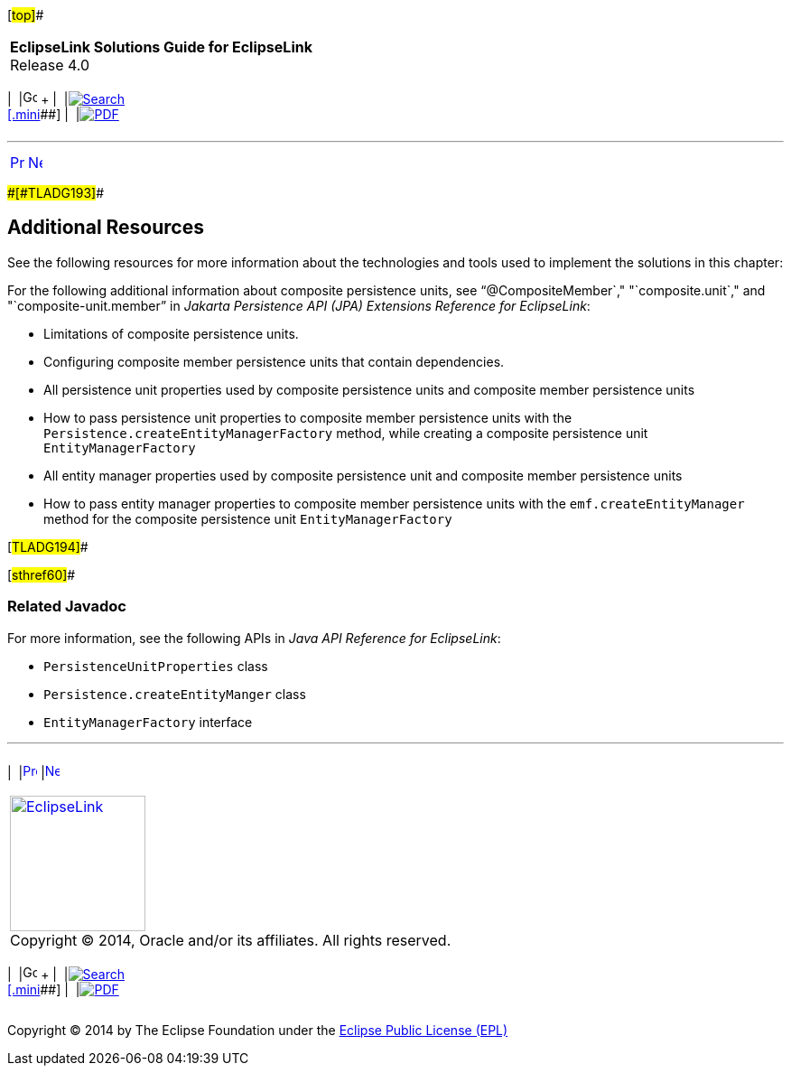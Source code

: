 [[cse]][#top]##

[width="100%",cols="<50%,>50%",]
|===
|*EclipseLink Solutions Guide for EclipseLink* +
Release 4.0 a|
[width="99%",cols="20%,^16%,16%,^16%,16%,^16%",]
|===
|  |image:../../dcommon/images/contents.png[Go To Table Of
Contents,width=16,height=16] + | 
|link:../../[image:../../dcommon/images/search.png[Search] +
[.mini]##] | 
|link:../eclipselink_otlcg.pdf[image:../../dcommon/images/pdf_icon.png[PDF]]
|===

|===

'''''

[cols="^,^,",]
|===
|link:usingmultipledbs002.htm[image:../../dcommon/images/larrow.png[Previous,width=16,height=16]]
|link:scaling.htm[image:../../dcommon/images/rarrow.png[Next,width=16,height=16]]
| 
|===

[#CIHCDGEH]####[#TLADG193]####

== Additional Resources

See the following resources for more information about the technologies
and tools used to implement the solutions in this chapter:

For the following additional information about composite persistence
units, see "`@CompositeMember`," "`composite.unit`," and
"`composite-unit.member`" in _Jakarta Persistence API (JPA) Extensions
Reference for EclipseLink_:

* Limitations of composite persistence units.
* Configuring composite member persistence units that contain
dependencies.
* All persistence unit properties used by composite persistence units
and composite member persistence units
* How to pass persistence unit properties to composite member
persistence units with the `Persistence.createEntityManagerFactory`
method, while creating a composite persistence unit
`EntityManagerFactory`
* All entity manager properties used by composite persistence unit and
composite member persistence units
* How to pass entity manager properties to composite member persistence
units with the `emf.createEntityManager` method for the composite
persistence unit `EntityManagerFactory`

[#TLADG194]##

[#sthref60]##

=== Related Javadoc

For more information, see the following APIs in _Java API Reference for
EclipseLink_:

* `PersistenceUnitProperties` class
* `Persistence.createEntityManger` class
* `EntityManagerFactory` interface

'''''

[width="66%",cols="50%,^,>50%",]
|===
a|
[width="96%",cols=",^50%,^50%",]
|===
| 
|link:usingmultipledbs002.htm[image:../../dcommon/images/larrow.png[Previous,width=16,height=16]]
|link:scaling.htm[image:../../dcommon/images/rarrow.png[Next,width=16,height=16]]
|===

|http://www.eclipse.org/eclipselink/[image:../../dcommon/images/ellogo.png[EclipseLink,width=150]] +
Copyright © 2014, Oracle and/or its affiliates. All rights reserved.
link:../../dcommon/html/cpyr.htm[ +
] a|
[width="99%",cols="20%,^16%,16%,^16%,16%,^16%",]
|===
|  |image:../../dcommon/images/contents.png[Go To Table Of
Contents,width=16,height=16] + | 
|link:../../[image:../../dcommon/images/search.png[Search] +
[.mini]##] | 
|link:../eclipselink_otlcg.pdf[image:../../dcommon/images/pdf_icon.png[PDF]]
|===

|===

[[copyright]]
Copyright © 2014 by The Eclipse Foundation under the
http://www.eclipse.org/org/documents/epl-v10.php[Eclipse Public License
(EPL)] +
